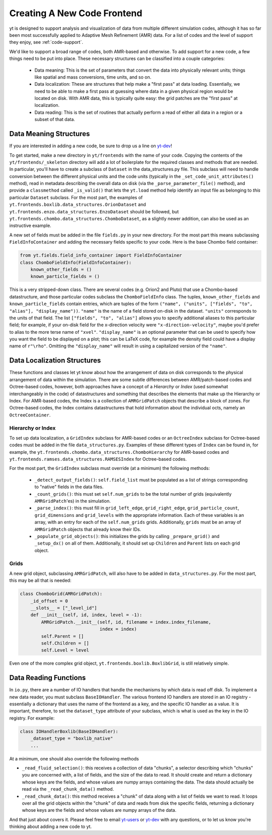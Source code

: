.. _creating_frontend:

Creating A New Code Frontend
============================

.. warning: This section is not yet updated to work with yt 3.0.  If you
            have a question about making a custom derived quantity, please
            contact the mailing list.

yt is designed to support analysis and visualization of data from multiple
different simulation codes, although it has so far been most successfully
applied to Adaptive Mesh Refinement (AMR) data. For a list of codes and the
level of support they enjoy, see :ref:`code-support`.

We'd like to support a broad range of codes, both AMR-based and otherwise. To
add support for a new code, a few things need to be put into place. These
necessary structures can be classified into a couple categories:

 * Data meaning: This is the set of parameters that convert the data into
   physically relevant units; things like spatial and mass conversions, time
   units, and so on.
 * Data localization: These are structures that help make a "first pass" at data
   loading. Essentially, we need to be able to make a first pass at guessing
   where data in a given physical region would be located on disk. With AMR
   data, this is typically quite easy: the grid patches are the "first pass" at
   localization.
 * Data reading: This is the set of routines that actually perform a read of
   either all data in a region or a subset of that data.

Data Meaning Structures
-----------------------

If you are interested in adding a new code, be sure to drop us a line on
`yt-dev <http://lists.spacepope.org/listinfo.cgi/yt-dev-spacepope.org>`_!

To get started, make a new directory in ``yt/frontends`` with the name
of your code.  Copying the contents of the ``yt/frontends/_skeleton``
directory will add a lot of boilerplate for the required classes and
methods that are needed.  In particular, you'll have to create a
subclass of ``Dataset`` in the data_structures.py file. This subclass
will need to handle conversion between the different physical units
and the code units (typically in the ``_set_code_unit_attributes()``
method), read in metadata describing the overall data on disk (via the
``_parse_parameter_file()`` method), and provide a ``classmethod``
called ``_is_valid()`` that lets the ``yt.load`` method help identify an
input file as belonging to *this* particular ``Dataset`` subclass.
For the most part, the examples of
``yt.frontends.boxlib.data_structures.OrionDataset`` and
``yt.frontends.enzo.data_structures.EnzoDataset`` should be followed,
but ``yt.frontends.chombo.data_structures.ChomboDataset``, as a
slightly newer addition, can also be used as an instructive example.

A new set of fields must be added in the file ``fields.py`` in your
new directory.  For the most part this means subclassing 
``FieldInfoContainer`` and adding the necessary fields specific to
your code. Here is the base Chombo field container:

.. code-block:: python

    from yt.fields.field_info_container import FieldInfoContainer
    class ChomboFieldInfo(FieldInfoContainer):
        known_other_fields = ()
	known_particle_fields = ()

This is a very stripped-down class.  There are several codes
(e.g. Orion2 and Pluto) that use a Chombo-based datastructure, and
those particular codes subclass the ``ChomboFieldInfo`` class.  The
tuples, ``known_other_fields`` and ``known_particle_fields`` contain
entries, which are tuples of the form ``("name", ("units", ["fields",
"to", "alias"], "display_name"))``.  ``"name"`` is the name of a field
stored on-disk in the dataset. ``"units"`` corresponds to the units of
that field.  The list ``["fields", "to", "alias"]`` allows you to
specify additional aliases to this particular field; for example, if
your on-disk field for the x-direction velocity were
``"x-direction-velocity"``, maybe you'd prefer to alias to the more
terse name of ``"xvel"``.  ``"display_name"`` is an optional parameter
that can be used to specify how you want the field to be displayed on
a plot; this can be LaTeX code, for example the density field could
have a display name of ``r"\rho"``.  Omitting the ``"display_name"``
will result in using a capitalized version of the ``"name"``.

Data Localization Structures
----------------------------

These functions and classes let yt know about how the arrangement of
data on disk corresponds to the physical arrangement of data within
the simulation.  There are some subtle differences between
AMR/patch-based codes and Octree-based codes, however, both approaches
have a concept of a *Hierarchy* or *Index* (used somewhat
interchangeably in the code) of datastructures and something that
describes the elements that make up the Hierarchy or Index.  For
AMR-based codes, the Index is a collection of ``AMRGridPatch`` objects
that describe a block of zones.  For Octree-based codes, the Index
contains datastructures that hold information about the individual
octs, namely an ``OctreeContainer``.

Hierarchy or Index
^^^^^^^^^^^^^^^^^^

To set up data localization, a ``GridIndex`` subclass for AMR-based
codes or an ``OctreeIndex`` subclass for Octree-based codes must be
added in the file ``data_structures.py``. Examples of these different
types of ``Index`` can be found in, for example, the
``yt.frontends.chombo.data_structures.ChomboHierarchy`` for AMR-based
codes and ``yt.frontends.ramses.data_structures.RAMSESIndex`` for
Octree-based codes.  

For the most part, the ``GridIndex`` subclass must override (at a
minimum) the following methods:

 * ``_detect_output_fields()``: ``self.field_list`` must be populated as a list
   of strings corresponding to "native" fields in the data files.
 * ``_count_grids()``: this must set ``self.num_grids`` to be the total number
   of grids (equivalently ``AMRGridPatch``'es) in the simulation.
 * ``_parse_index()``: this must fill in ``grid_left_edge``,
   ``grid_right_edge``, ``grid_particle_count``, ``grid_dimensions`` and
   ``grid_levels`` with the appropriate information.  Each of these variables 
   is an array, with an entry for each of the ``self.num_grids`` grids.  
   Additionally, ``grids``  must be an array of ``AMRGridPatch`` objects that 
   already know their IDs.
 * ``_populate_grid_objects()``: this initializes the grids by calling
   ``_prepare_grid()`` and ``_setup_dx()`` on all of them.  Additionally, it 
   should set up ``Children`` and ``Parent`` lists on each grid object.

Grids
^^^^^

A new grid object, subclassing ``AMRGridPatch``, will also have to be added in
``data_structures.py``. For the most part, this may be all
that is needed:

.. code-block:: python

    class ChomboGrid(AMRGridPatch):
        _id_offset = 0
        __slots__ = ["_level_id"]
        def __init__(self, id, index, level = -1):
            AMRGridPatch.__init__(self, id, filename = index.index_filename,
                                  index = index)
            self.Parent = []
            self.Children = []
            self.Level = level


Even one of the more complex grid object,
``yt.frontends.boxlib.BoxlibGrid``, is still relatively simple.

Data Reading Functions
----------------------

In ``io.py``, there are a number of IO handlers that handle the mechanisms by
which data is read off disk.  To implement a new data reader, you must subclass
``BaseIOHandler``.  The various frontend IO handlers are stored in an IO registry - essentially a dictionary that uses the name of the frontend as a key, and the specific IO handler as a value.  It is important, therefore, to set the ``dataset_type`` attribute of your subclass, which is what is used as the key in the IO registry.  For example:

.. code-block:: python

    class IOHandlerBoxlib(BaseIOHandler):
        _dataset_type = "boxlib_native"
	...

At a minimum, one should also override the following methods

* ``_read_fluid_selection()``: this receives a collection of data "chunks", a 
  selector describing which "chunks" you are concerned with, a list of fields,
  and the size of the data to read.  It should create and return a dictionary 
  whose keys are the fields, and whose values are numpy arrays containing the 
  data.  The data should actually be read via the ``_read_chunk_data()`` 
  method.
* ``_read_chunk_data()``: this method receives a "chunk" of data along with a 
  list of fields we want to read.  It loops over all the grid objects within 
  the "chunk" of data and reads from disk the specific fields, returning a 
  dictionary whose keys are the fields and whose values are numpy arrays of
  the data.

And that just about covers it. Please feel free to email
`yt-users <http://lists.spacepope.org/listinfo.cgi/yt-users-spacepope.org>`_ or
`yt-dev <http://lists.spacepope.org/listinfo.cgi/yt-dev-spacepope.org>`_ with
any questions, or to let us know you're thinking about adding a new code to yt.

